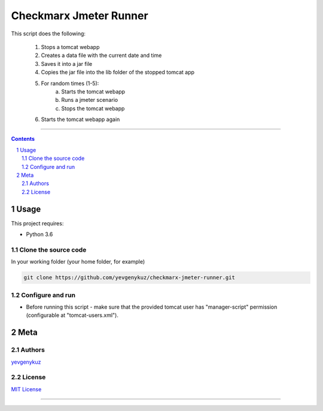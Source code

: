Checkmarx Jmeter Runner
#######################

This script does the following:

 1. Stops a tomcat webapp
 2. Creates a data file with the current date and time
 3. Saves it into a jar file
 4. Copies the jar file into the lib folder of the stopped tomcat app
 5. For random times (1-5):
     a. Starts the tomcat webapp
     b. Runs a jmeter scenario
     c. Stops the tomcat webapp
 6. Starts the tomcat webapp again

-----


.. contents::

.. section-numbering::

Usage
=====
This project requires:

* Python 3.6

Clone the source code
---------------------
In your working folder (your home folder, for example)

.. code-block:: bash

    git clone https://github.com/yevgenykuz/checkmarx-jmeter-runner.git

Configure and run
-----------------
- Before running this script - make sure that the provided tomcat user has "manager-script" permission (configurable at "tomcat-users.xml").

Meta
====
Authors
-------
`yevgenykuz <https://github.com/yevgenykuz>`_

License
-------
`MIT License <https://github.com/yevgenykuz/checkmarx-jmeter-runner/blob/master/LICENSE>`_

-----
